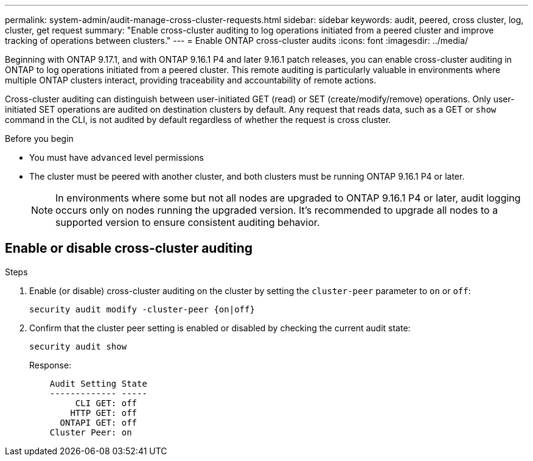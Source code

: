---
permalink: system-admin/audit-manage-cross-cluster-requests.html
sidebar: sidebar
keywords: audit, peered, cross cluster, log, cluster, get request
summary: "Enable cross-cluster auditing to log operations initiated from a peered cluster and improve tracking of operations between clusters."
---
= Enable ONTAP cross-cluster audits
:icons: font
:imagesdir: ../media/

[.lead]
Beginning with ONTAP 9.17.1, and with ONTAP 9.16.1 P4 and later 9.16.1 patch releases, you can enable cross-cluster auditing in ONTAP to log operations initiated from a peered cluster. This remote auditing is particularly valuable in environments where multiple ONTAP clusters interact, providing traceability and accountability of remote actions.

Cross-cluster auditing can distinguish between user-initiated GET (read) or SET (create/modify/remove) operations. Only user-initiated SET operations are audited on destination clusters by default. Any request that reads data, such as a GET or `show` command in the CLI, is not audited by default regardless of whether the request is cross cluster.

.Before you begin
* You must have `advanced` level permissions 
* The cluster must be peered with another cluster, and both clusters must be running ONTAP 9.16.1 P4 or later.
+
NOTE: In environments where some but not all nodes are upgraded to ONTAP 9.16.1 P4 or later, audit logging occurs only on nodes running the upgraded version. It's recommended to upgrade all nodes to a supported version to ensure consistent auditing behavior.

== Enable or disable cross-cluster auditing

.Steps
. Enable (or disable) cross-cluster auditing on the cluster by setting the `cluster-peer` parameter to `on` or `off`:
+
[source,cli]
----
security audit modify -cluster-peer {on|off}
----

. Confirm that the cluster peer setting is enabled or disabled by checking the current audit state:
+
----
security audit show
----
+
Response:
+
----
    Audit Setting State
    ------------- -----
         CLI GET: off
        HTTP GET: off
      ONTAPI GET: off
    Cluster Peer: on
----


// 2025 July 15, ontapdoc-2937

